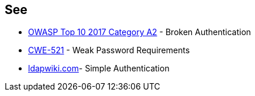 == See

* https://www.owasp.org/index.php/Top_10-2017_A2-Broken_Authentication[OWASP Top 10 2017 Category A2] - Broken Authentication
* https://cwe.mitre.org/data/definitions/521.html[CWE-521] - Weak Password Requirements
* https://ldapwiki.com/wiki/Simple%20Authentication[ldapwiki.com]- Simple Authentication